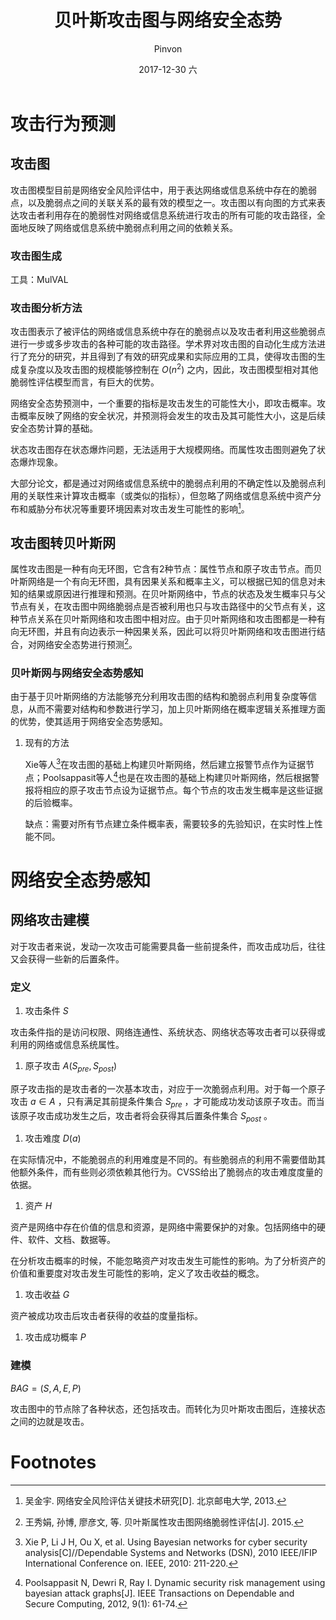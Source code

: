#+TITLE:       贝叶斯攻击图与网络安全态势
#+AUTHOR:      Pinvon
#+EMAIL:       pinvon@Inspiron
#+DATE:        2017-12-30 六
#+URI:         /blog/%y/%m/%d/贝叶斯攻击图与网络安全态势
#+KEYWORDS:    <TODO: insert your keywords here>
#+TAGS:        每日论文
#+LANGUAGE:    en
#+OPTIONS:     H:3 num:nil toc:nil \n:nil ::t |:t ^:nil -:nil f:t *:t <:t
#+DESCRIPTION: <TODO: insert your description here>

* 攻击行为预测

** 攻击图

攻击图模型目前是网络安全风险评估中，用于表达网络或信息系统中存在的脆弱点，以及脆弱点之间的关联关系的最有效的模型之一。攻击图以有向图的方式来表达攻击者利用存在的脆弱性对网络或信息系统进行攻击的所有可能的攻击路径，全面地反映了网络或信息系统中脆弱点利用之间的依赖关系。

*** 攻击图生成

工具：MulVAL

*** 攻击图分析方法

攻击图表示了被评估的网络或信息系统中存在的脆弱点以及攻击者利用这些脆弱点进行一步或多步攻击的各种可能的攻击路径。学术界对攻击图的自动化生成方法进行了充分的研究，并且得到了有效的研究成果和实际应用的工具，使得攻击图的生成复杂度以及攻击图的规模能够控制在 $O(n^2)$ 之内，因此，攻击图模型相对其他脆弱性评估模型而言，有巨大的优势。

网络安全态势预测中，一个重要的指标是攻击发生的可能性大小，即攻击概率。攻击概率反映了网络的安全状况，并预测将会发生的攻击及其可能性大小，这是后续安全态势计算的基础。

状态攻击图存在状态爆炸问题，无法适用于大规模网络。而属性攻击图则避免了状态爆炸现象。

大部分论文，都是通过对网络或信息系统中的脆弱点利用的不确定性以及脆弱点利用的关联性来计算攻击概率（或类似的指标），但忽略了网络或信息系统中资产分布和威胁分布状况等重要环境因素对攻击发生可能性的影响[fn:1]。

** 攻击图转贝叶斯网

属性攻击图是一种有向无环图，它含有2种节点：属性节点和原子攻击节点。而贝叶斯网络是一个有向无环图，具有因果关系和概率主义，可以根据已知的信息对未知的结果或原因进行推理和预测。在贝叶斯网络中，节点的状态及发生概率只与父节点有关，在攻击图中网络脆弱点是否被利用也只与攻击路径中的父节点有关，这种节点关系在贝叶斯网络和攻击图中相对应。由于贝叶斯网络和攻击图都是一种有向无环图，并且有向边表示一种因果关系，因此可以将贝叶斯网络和攻击图进行结合，对网络安全态势进行预测[fn:2]。

*** 贝叶斯网与网络安全态势感知

由于基于贝叶斯网络的方法能够充分利用攻击图的结构和脆弱点利用复杂度等信息，从而不需要对结构和参数进行学习，加上贝叶斯网络在概率逻辑关系推理方面的优势，使其适用于网络安全态势感知。

**** 现有的方法

Xie等人[fn:3]在攻击图的基础上构建贝叶斯网络，然后建立报警节点作为证据节点；Poolsappasit等人[fn:4]也是在攻击图的基础上构建贝叶斯网络，然后根据警报将相应的原子攻击节点设为证据节点。每个节点的攻击发生概率是这些证据的后验概率。

缺点：需要对所有节点建立条件概率表，需要较多的先验知识，在实时性上性能不同。

* 网络安全态势感知

** 网络攻击建模

对于攻击者来说，发动一次攻击可能需要具备一些前提条件，而攻击成功后，往往又会获得一些新的后置条件。

*** 定义

1. 攻击条件 $S$ 

攻击条件指的是访问权限、网络连通性、系统状态、网络状态等攻击者可以获得或利用的网络或信息系统属性。

2. 原子攻击 $A(S_{pre}, S_{post})$

原子攻击指的是攻击者的一次基本攻击，对应于一次脆弱点利用。对于每一个原子攻击 $a \in A$ ，只有满足其前提条件集合 $S_{pre}$ ，才可能成功发动该原子攻击。而当该原子攻击成功发生之后，攻击者将会获得其后置条件集合 $S_{post}$ 。

3. 攻击难度 $D(a)$

在实际情况中，不能脆弱点的利用难度是不同的。有些脆弱点的利用不需要借助其他额外条件，而有些则必须依赖其他行为。CVSS给出了脆弱点的攻击难度度量的依据。

4. 资产 $H$

资产是网络中存在价值的信息和资源，是网络中需要保护的对象。包括网络中的硬件、软件、文档、数据等。

在分析攻击概率的时候，不能忽略资产对攻击发生可能性的影响。为了分析资产的价值和重要度对攻击发生可能性的影响，定义了攻击收益的概念。

5. 攻击收益 $G$ 

资产被成功攻击后攻击者获得的收益的度量指标。

6. 攻击成功概率 $P$

*** 建模

$BAG=(S, A, E, P)$

攻击图中的节点除了各种状态，还包括攻击。而转化为贝叶斯攻击图后，连接状态之间的边就是攻击。

* Footnotes

[fn:4] Poolsappasit N, Dewri R, Ray I. Dynamic security risk management using bayesian attack graphs[J]. IEEE Transactions on Dependable and Secure Computing, 2012, 9(1): 61-74.

[fn:3] Xie P, Li J H, Ou X, et al. Using Bayesian networks for cyber security analysis[C]//Dependable Systems and Networks (DSN), 2010 IEEE/IFIP International Conference on. IEEE, 2010: 211-220.

[fn:1] 吴金宇. 网络安全风险评估关键技术研究[D]. 北京邮电大学, 2013.

[fn:2] 王秀娟, 孙博, 廖彦文, 等. 贝叶斯属性攻击图网络脆弱性评估[J]. 2015.
